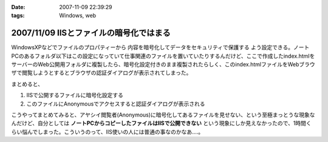 :date: 2007-11-09 22:39:29
:tags: Windows, web

========================================
2007/11/09 IISとファイルの暗号化ではまる
========================================

WindowsXPなどでファイルのプロパティーから ``内容を暗号化してデータをセキュリティで保護する`` よう設定できる。ノートPCのあるフォルダ以下はこの設定になっていて仕事関連のファイルを置いていたりするんだけど、ここで作成したindex.htmlをサーバーのWeb公開用フォルダに複製したら、暗号化設定付きのまま複製されたらしく、このindex.htmlファイルをWebブラウザで閲覧しようとするとブラウザの認証ダイアログが表示されてしまった。

まとめると、

1. IISで公開するファイルに暗号化設定する
2. このファイルにAnonymousでアクセスすると認証ダイアログが表示される

こうやってまとめてみると、アヤシイ閲覧者(Anonymous)に暗号化してあるファイルを見せない、という至極まっとうな現象なんだけど、自分としては **ノートPCからコピーしたファイルはIISで公開できない** という現象にしか見えなかったので、1時間くらい悩んでしまった。こういうのって、IIS使いの人には普通の事なのかなあ‥‥。


.. :extend type: text/html
.. :extend:

